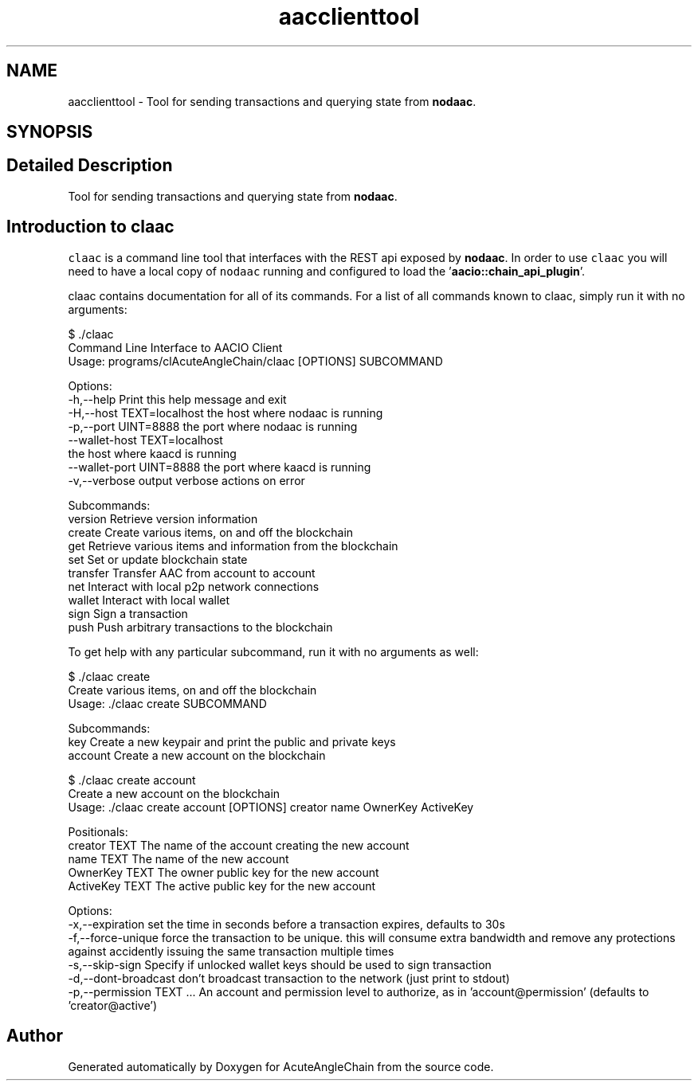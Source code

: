 .TH "aacclienttool" 3 "Sun Jun 3 2018" "AcuteAngleChain" \" -*- nroff -*-
.ad l
.nh
.SH NAME
aacclienttool \- Tool for sending transactions and querying state from \fBnodaac\fP\&.  

.SH SYNOPSIS
.br
.PP
.SH "Detailed Description"
.PP 
Tool for sending transactions and querying state from \fBnodaac\fP\&. 


.SH "Introduction to claac"
.PP
\fCclaac\fP is a command line tool that interfaces with the REST api exposed by \fBnodaac\fP\&. In order to use \fCclaac\fP you will need to have a local copy of \fCnodaac\fP running and configured to load the '\fBaacio::chain_api_plugin\fP'\&.
.PP
claac contains documentation for all of its commands\&. For a list of all commands known to claac, simply run it with no arguments: 
.PP
.nf
$ \&./claac
Command Line Interface to AACIO Client
Usage: programs/clAcuteAngleChain/claac [OPTIONS] SUBCOMMAND

Options:
  -h,--help                   Print this help message and exit
  -H,--host TEXT=localhost    the host where nodaac is running
  -p,--port UINT=8888         the port where nodaac is running
  --wallet-host TEXT=localhost
                              the host where kaacd is running
  --wallet-port UINT=8888     the port where kaacd is running
  -v,--verbose                output verbose actions on error

Subcommands:
  version                     Retrieve version information
  create                      Create various items, on and off the blockchain
  get                         Retrieve various items and information from the blockchain
  set                         Set or update blockchain state
  transfer                    Transfer AAC from account to account
  net                         Interact with local p2p network connections
  wallet                      Interact with local wallet
  sign                        Sign a transaction
  push                        Push arbitrary transactions to the blockchain

.fi
.PP
 To get help with any particular subcommand, run it with no arguments as well: 
.PP
.nf
$ \&./claac create
Create various items, on and off the blockchain
Usage: \&./claac create SUBCOMMAND

Subcommands:
  key                         Create a new keypair and print the public and private keys
  account                     Create a new account on the blockchain

$ \&./claac create account
Create a new account on the blockchain
Usage: \&./claac create account [OPTIONS] creator name OwnerKey ActiveKey

Positionals:
  creator TEXT                The name of the account creating the new account
  name TEXT                   The name of the new account
  OwnerKey TEXT               The owner public key for the new account
  ActiveKey TEXT              The active public key for the new account

Options:
  -x,--expiration             set the time in seconds before a transaction expires, defaults to 30s
  -f,--force-unique           force the transaction to be unique\&. this will consume extra bandwidth and remove any protections against accidently issuing the same transaction multiple times
  -s,--skip-sign              Specify if unlocked wallet keys should be used to sign transaction
  -d,--dont-broadcast         don't broadcast transaction to the network (just print to stdout)
  -p,--permission TEXT \&.\&.\&.    An account and permission level to authorize, as in 'account@permission' (defaults to 'creator@active')

.fi
.PP
 
.SH "Author"
.PP 
Generated automatically by Doxygen for AcuteAngleChain from the source code\&.
